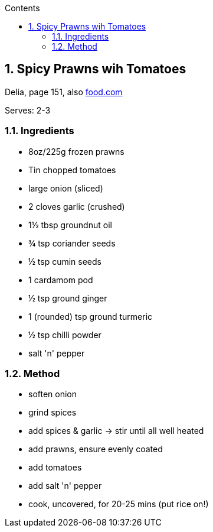 :toc: left
:toclevels: 3
:toc-title: Contents
:sectnums:

:imagesdir: ../images


== Spicy Prawns wih Tomatoes
[small]#Delia, page 151, also link:https://www.food.com/recipe/spiced-prawns-with-tomatoes-233478[food.com]#

Serves: 2-3

=== Ingredients
* 8oz/225g frozen prawns
* Tin chopped tomatoes
* large onion (sliced)
* 2 cloves garlic (crushed)
* 1½ tbsp groundnut oil
* ¾ tsp coriander seeds
* ½ tsp cumin seeds
* 1 cardamom pod
* ½ tsp ground ginger
* 1 (rounded) tsp ground turmeric
* ½ tsp chilli powder
* salt 'n' pepper


=== Method
* soften onion
* grind spices
* add spices & garlic -> stir until all well heated
* add prawns, ensure evenly coated
* add tomatoes
* add salt 'n' pepper
* cook, uncovered, for 20-25 mins (put rice on!)
